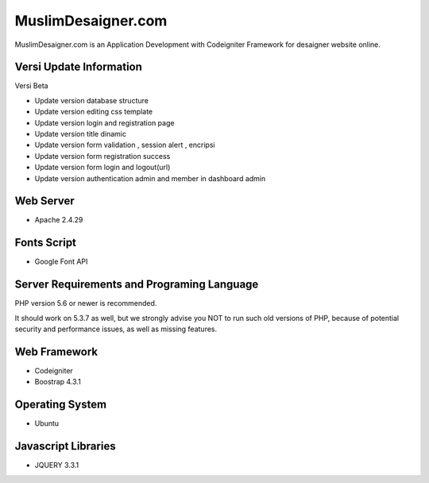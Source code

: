 ###################
MuslimDesaigner.com
###################

MuslimDesaigner.com is an Application Development with Codeigniter Framework for desaigner website online.

*******************
Versi Update Information
*******************
Versi Beta

- Update version database structure
- Update version editing css template
- Update version login and registration page
- Update version title dinamic 
- Update version form validation , session alert , encripsi 
- Update version form registration success
- Update version form login and logout(url)
- Update version authentication admin and member in dashboard admin

**************************
Web Server
**************************
- Apache 2.4.29 

**************************
Fonts Script
**************************
- Google Font API

*******************
Server Requirements and Programing Language
*******************

PHP version 5.6 or newer is recommended.

It should work on 5.3.7 as well, but we strongly advise you NOT to run
such old versions of PHP, because of potential security and performance
issues, as well as missing features.

************
Web Framework
************
- Codeigniter
- Boostrap 4.3.1

*******
Operating System
*******
- Ubuntu

*********
Javascript Libraries
*********
- JQUERY 3.3.1
